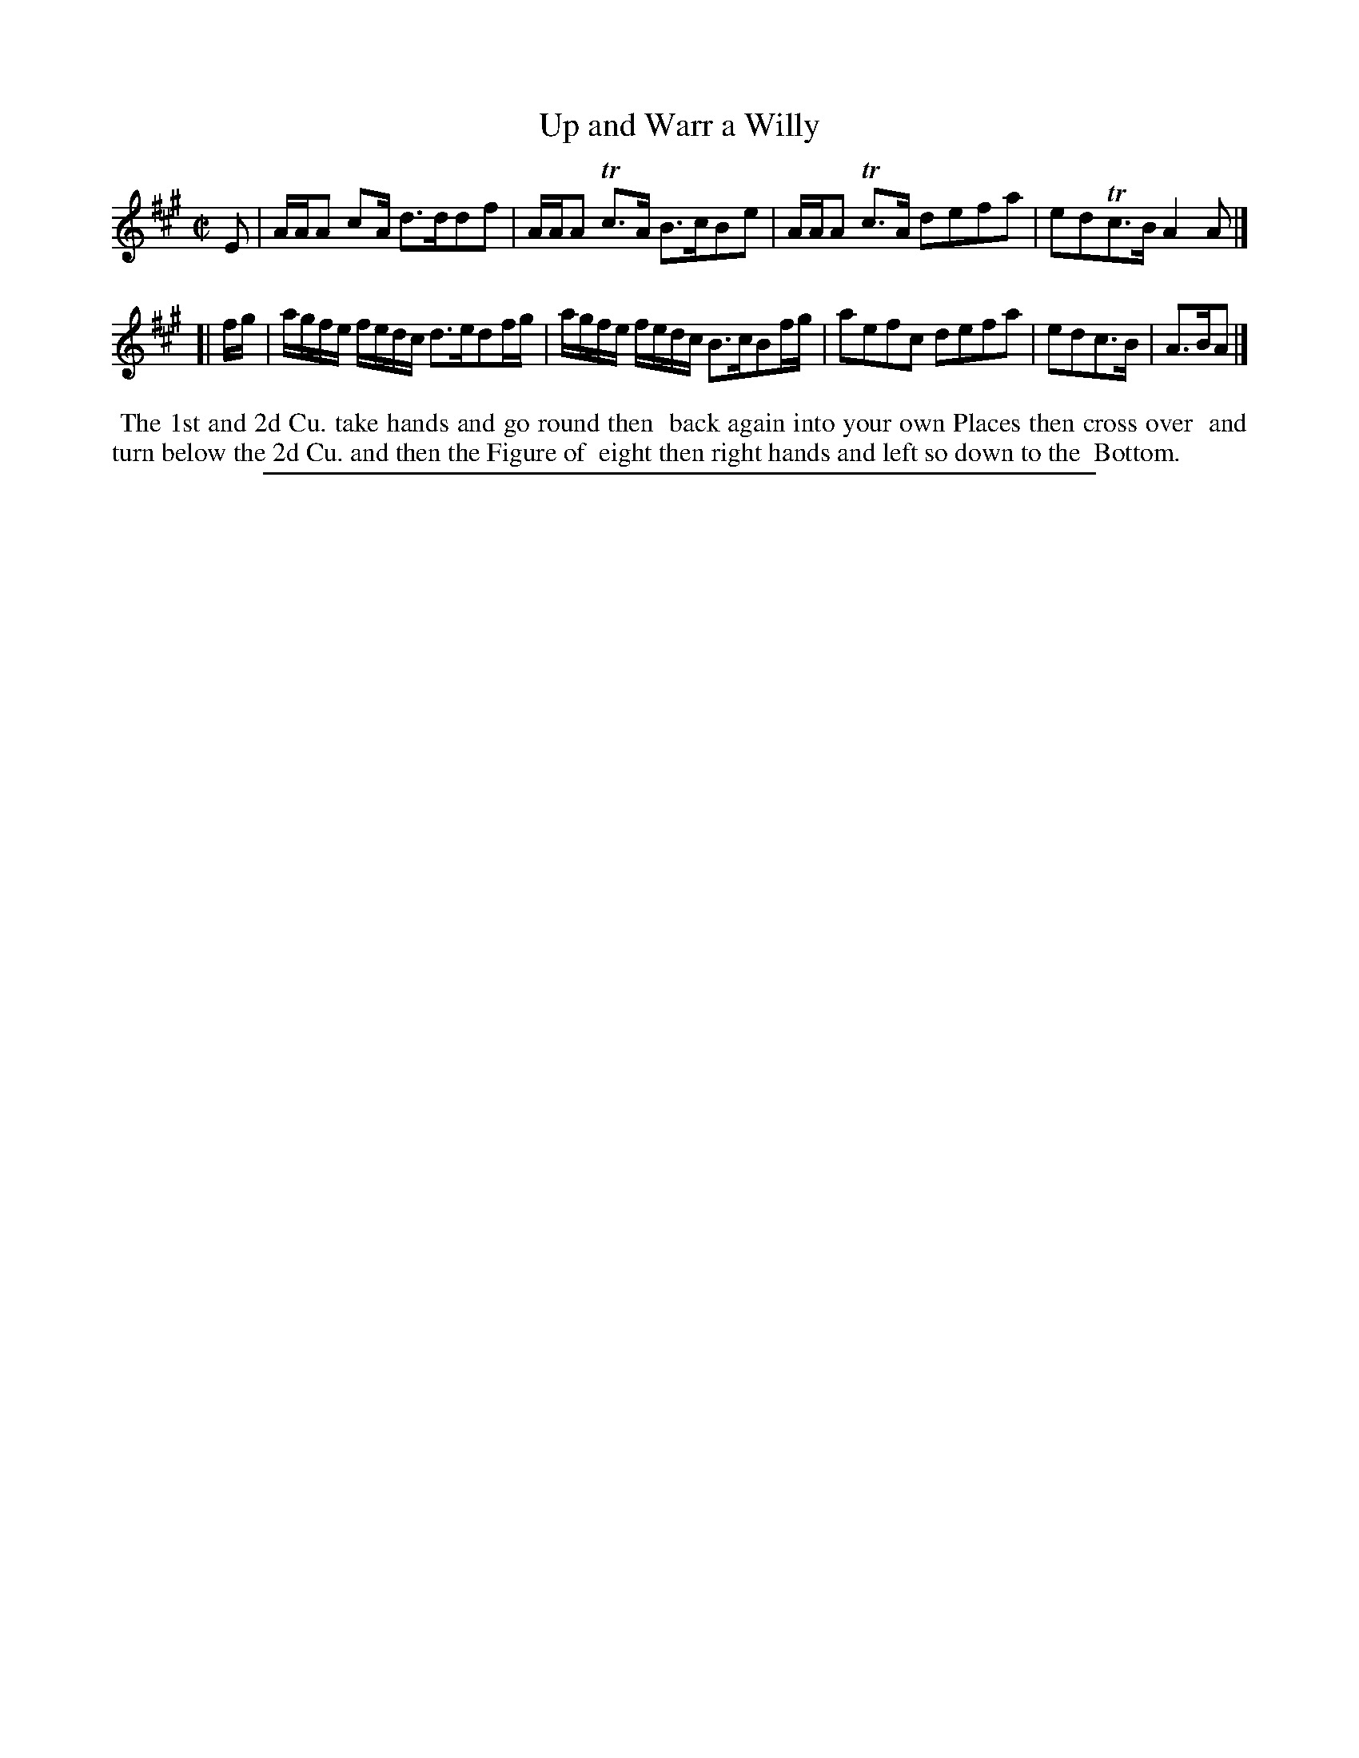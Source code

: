 X: 1
T: Up and Warr a Willy
%R: reel, strathspey
B: "The Compleat Country Dancing-Master" printed by John Walsh, London ca. 1740
S: 6: CCDM2 http://imslp.org/wiki/The_Compleat_Country_Dancing-Master_(Various) V.2 (102)
Z: 2013 John Chambers <jc:trillian.mit.edu>
M: C|
L: 1/16
K: A
% - - - - - - - - - - - - - - - - - - - - - - - - -
E2 |\
AAA2 c2A d3dd2f2 | AAA2 Tc3A B3cB2e2 |\
AAA2 Tc3A d2e2f2a2 | e2d2Tc3B A4A2 |]
[| fg |\
agfe fedc d3ed2fg | agfe fedc B3cB2fg |\
a2e2f2c2 d2e2f2a2 | e2d2c3B | A3BA2 |]
% - - - - - - - - - - - - - - - - - - - - - - - - -
%%begintext align
%% The 1st and 2d Cu. take hands and go round then
%% back again into your own Places then cross over
%% and turn below the 2d Cu. and then the Figure of
%% eight then right hands and left so down to the
%% Bottom.
%%endtext
%%sep 1 8 500

